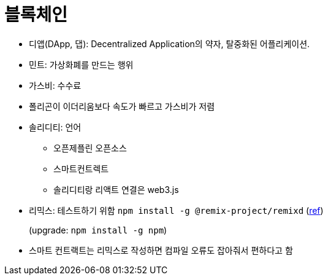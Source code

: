 = 블록체인

* 디앱(DApp, 댑): Decentralized Application의 약자, 탈중화된 어플리케이션.
* 민트: 가상화폐를 만드는 행위
* 가스비: 수수료
* 폴리곤이 이더리움보다 속도가 빠르고 가스비가 저렴
* 솔리디티: 언어
** 오픈제플린 오픈소스
** 스마트컨트렉트
** 솔리디티랑 리액트 연결은 web3.js
* 리믹스: 테스트하기 위함 `npm install -g @remix-project/remixd` (https://remix-ide.readthedocs.io/en/latest/remixd.html[ref])
+
(upgrade: `npm install -g npm`)
* 스마트 컨트랙트는 리믹스로 작성하면 컴파일 오류도 잡아줘서 편하다고 함